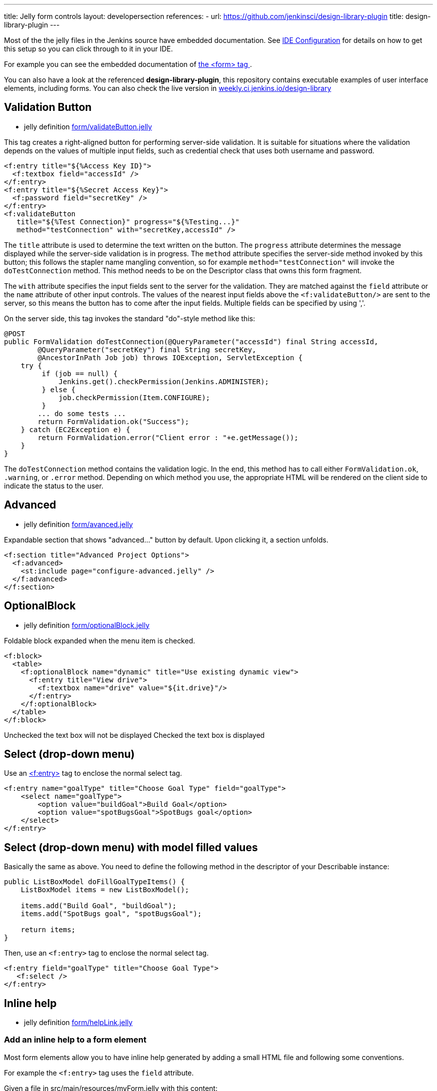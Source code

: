 ---
title: Jelly form controls
layout: developersection
references:
- url: https://github.com/jenkinsci/design-library-plugin
  title: design-library-plugin
---

Most of the the jelly files in the Jenkins source have embedded documentation. See link:/doc/developer/development-environment/ide-configuration[IDE Configuration] for details on how to get this setup so you can click through to it in your IDE. 

For example you can see the embedded documentation of link:https://github.com/jenkinsci/jenkins/blob/63f80114e99f6692812c3039407652592bdf36fe/core/src/main/resources/lib/form/form.jelly[ the <form> tag ].

You can also have a look at the referenced **design-library-plugin**, this repository contains executable examples of user interface elements, including forms. You can also check the live version in link:https://weekly.ci.jenkins.io/design-library/[weekly.ci.jenkins.io/design-library]

== Validation Button

* jelly definition link:https://github.com/jenkinsci/jenkins/blob/63f80114e99f6692812c3039407652592bdf36fe/core/src/main/resources/lib/form/validateButton.jelly[form/validateButton.jelly]

This tag creates a right-aligned button for performing server-side validation. It is suitable for situations where the validation depends on the values of multiple input fields, such as credential check that uses both username and password.

[source, xml]
----
<f:entry title="${%Access Key ID}">
  <f:textbox field="accessId" />
</f:entry>
<f:entry title="${%Secret Access Key}">
  <f:password field="secretKey" />
</f:entry>
<f:validateButton
   title="${%Test Connection}" progress="${%Testing...}"
   method="testConnection" with="secretKey,accessId" />
----

The `title` attribute is used to determine the text written on the button. The `progress` attribute determines the message displayed while the server-side validation is in progress. The `method` attribute specifies the server-side method invoked by this button; this follows the stapler name mangling convention, so for example `method="testConnection"` will invoke the `doTestConnection` method. This method needs to be on the Descriptor class that owns this form fragment.

The `with` attribute specifies the input fields sent to the server for the validation. They are matched against the `field` attribute or the `name` attribute of other input controls. The values of the nearest input fields above the `<f:validateButton/>` are sent to the server, so this means the button has to come after the input fields. Multiple fields can be specified by using ','.

On the server side, this tag invokes the standard "do"-style method like this:

[source, java]
----
@POST
public FormValidation doTestConnection(@QueryParameter("accessId") final String accessId,
        @QueryParameter("secretKey") final String secretKey,
        @AncestorInPath Job job) throws IOException, ServletException {
    try {
         if (job == null) {
             Jenkins.get().checkPermission(Jenkins.ADMINISTER);
         } else {
             job.checkPermission(Item.CONFIGURE);
         }
        ... do some tests ...
        return FormValidation.ok("Success");
    } catch (EC2Exception e) {
        return FormValidation.error("Client error : "+e.getMessage());
    }
}
----

The `doTestConnection` method contains the validation logic. In the end, this method has to call either `FormValidation.ok`, `.warning`, or `.error` method. Depending on which method you use, the appropriate HTML will be rendered on the client side to indicate the status to the user.

== Advanced

* jelly definition link:https://github.com/jenkinsci/jenkins/blob/63f80114e99f6692812c3039407652592bdf36fe/core/src/main/resources/lib/form/advanced.jelly[form/avanced.jelly]

Expandable section that shows "advanced..." button by default. Upon clicking it, a section unfolds.

[source, xml]
----
<f:section title="Advanced Project Options">
  <f:advanced>
    <st:include page="configure-advanced.jelly" />
  </f:advanced>
</f:section>
----

== OptionalBlock

* jelly definition link:https://github.com/jenkinsci/jenkins/blob/63f80114e99f6692812c3039407652592bdf36fe/core/src/main/resources/lib/form/optionalBlock.jelly[form/optionalBlock.jelly]

Foldable block expanded when the menu item is checked.

[source, xml]
----
<f:block>
  <table>
    <f:optionalBlock name="dynamic" title="Use existing dynamic view">
      <f:entry title="View drive">
        <f:textbox name="drive" value="${it.drive}"/>
      </f:entry>
    </f:optionalBlock>
  </table>
</f:block>
----

Unchecked the text box will not be displayed
Checked the text box is displayed 

== Select (drop-down menu)

Use an link:https://github.com/jenkinsci/jenkins/blob/63f80114e99f6692812c3039407652592bdf36fe/core/src/main/resources/lib/form/entry.jelly[<f:entry>] tag to enclose the normal select tag.

[source, xml]
----
<f:entry name="goalType" title="Choose Goal Type" field="goalType">
    <select name="goalType">
        <option value="buildGoal">Build Goal</option>
        <option value="spotBugsGoal">SpotBugs goal</option>
    </select>
</f:entry>
----

== Select (drop-down menu) with model filled values
Basically the same as above. You need to define the following method in the descriptor of your Describable instance:

[source, java]
----
public ListBoxModel doFillGoalTypeItems() {
    ListBoxModel items = new ListBoxModel();
    
    items.add("Build Goal", "buildGoal");
    items.add("SpotBugs goal", "spotBugsGoal");

    return items;
}
----

Then, use an `<f:entry>` tag to enclose the normal select tag.

[source, xml]
----
<f:entry field="goalType" title="Choose Goal Type">
   <f:select />
</f:entry>
----

== Inline help

* jelly definition link:https://github.com/jenkinsci/jenkins/blob/63f80114e99f6692812c3039407652592bdf36fe/core/src/main/resources/lib/form/helpLink.jelly[form/helpLink.jelly]

=== Add an inline help to a form element

Most form elements allow you to have inline help generated by adding a small HTML file and following some conventions.

For example the `<f:entry>` tag uses the `field` attribute.

Given a file in src/main/resources/myForm.jelly with this content:

[source, xml]
----
<f:entry title="Name" field="name">
    <f:textbox />
</f:entry>
----

Adding a src/main/resources/help-name.html:
[source, html]
----
<div>
This is my content to help the end user understanding how to use this field.
</div>
----

Will automatically display the help button with the `<div>...</div>` content.

=== Additional notes on inline help

* Most controls support `help.html` as overall help for the `Describable`.

* The help message can be overridden in jelly with the `help` attribute, but please use the convention 'help-fieldName.html' as much as possible.

[source, xml]
----
<f:entry title="This is a nice Title"  help="/plugin/my-plugin/help/custom-file.html">
----
